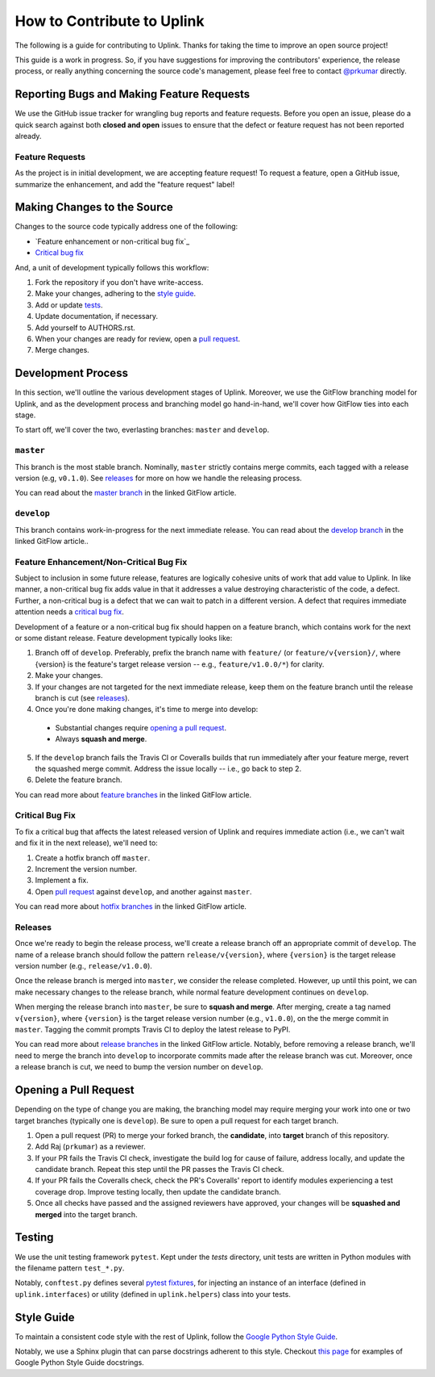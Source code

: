 How to Contribute to Uplink
***************************

The following is a guide for contributing to Uplink. Thanks for taking the
time to improve an open source project!

This guide is a work in progress. So, if you have suggestions for
improving the contributors' experience, the release process, or really
anything concerning the source code's management, please feel free to
contact `@prkumar <https://github.com/prkumar>`_ directly.

Reporting Bugs and Making Feature Requests
==========================================

We use the GitHub issue tracker for wrangling bug reports and feature requests.
Before you open an issue, please do a quick search against both **closed and
open** issues to ensure that the defect or feature request has not been
reported already.

Feature Requests
----------------
As the project is in initial development, we are accepting feature request!
To request a feature, open a GitHub issue, summarize the enhancement, and add
the "feature request" label!

Making Changes to the Source
============================

Changes to the source code typically address one of the following:

* `Feature enhancement or non-critical bug fix`_
* `Critical bug fix`_

And, a unit of development typically follows this workflow:

1. Fork the repository if you don't have write-access.
2. Make your changes, adhering to the `style guide`_.
3. Add or update tests_.
4. Update documentation, if necessary.
5. Add yourself to AUTHORS.rst.
6. When your changes are ready for review, open a `pull request`_.
7. Merge changes.

Development Process
===================

In this section, we'll outline the various development stages of Uplink.
Moreover, we use the GitFlow branching model for Uplink, and as the development
process and branching model go hand-in-hand, we'll cover how GitFlow ties into
each stage.

To start off, we'll cover the two, everlasting branches: ``master`` and
``develop``.

``master``
----------

This branch is the most stable branch. Nominally, ``master``
strictly contains merge commits, each tagged with a release version (e.g,
``v0.1.0``). See releases_ for more on how we handle the releasing
process.

You can read about the `master branch
<http://nviecom/posts/a-successful-git-branching -model/#the-main-branches>`_
in the linked GitFlow article.

``develop``
-----------

This branch contains work-in-progress for the next immediate release.
You can read about the `develop branch
<http://nviecom/posts/a-successful-git-branching -model/#the-main-branches>`_
in the linked GitFlow article..

Feature Enhancement/Non-Critical Bug Fix
----------------------------------------

Subject to inclusion in some future release, features are logically cohesive
units of work that add value to Uplink. In like manner, a
non-critical bug fix adds value in that it addresses a value destroying
characteristic of the code, a defect. Further, a non-critical bug is a
defect that we can wait to patch in a different version. A defect that
requires immediate attention needs a `critical bug fix`_.

Development of a feature or a non-critical bug fix should happen on a
feature branch, which contains work for the next or some distant
release. Feature development typically looks like:

1. Branch off of ``develop``. Preferably, prefix the branch name with
   ``feature/`` (or ``feature/v{version}/``, where {version} is the feature's
   target release version -- e.g., ``feature/v1.0.0/*``) for clarity.
2. Make your changes.
3. If your changes are not targeted for the next immediate release, keep them
   on the feature branch until the release branch is cut (see releases_).
4. Once you're done making changes, it's time to merge into develop:

 - Substantial changes require `opening a pull request`_.
 - Always **squash and merge**.

5. If the ``develop`` branch fails the Travis CI or Coveralls builds that run
   immediately after your feature merge, revert the squashed merge commit.
   Address the issue locally -- i.e., go back to step 2.
6. Delete the feature branch.

You can read more about `feature branches
<http://nvie.com/posts/a-successful-git-branching-model/#feature-branches>`_
in the linked GitFlow article.

Critical Bug Fix
----------------

To fix a critical bug that affects the latest released version of Uplink and
requires immediate action (i.e., we can't wait and fix it in the next
release), we'll need to:

1. Create a hotfix branch off ``master``.
2. Increment the version number.
3. Implement a fix.
4. Open `pull request`_ against ``develop``, and another against ``master``.

You can read more about `hotfix branches
<http://nvie.com/posts/a-successful-git-branching-model/#hotfix-branches>`_
in the linked GitFlow article.

Releases
--------

Once we're ready to begin the release process, we'll create a release branch
off an appropriate commit of ``develop``. The name of a release branch
should follow the pattern ``release/v{version}``, where ``{version}`` is the
target release version number (e.g., ``release/v1.0.0``).

Once the release branch is merged into ``master``, we consider the release
completed. However, up until this point, we can make necessary changes to
the release branch, while normal feature development continues on ``develop``.

When merging the release branch into ``master``, be sure to **squash and
merge**. After merging, create a tag named ``v{version}``, where
``{version}`` is the target release version number (e.g., ``v1.0.0``),
on the the merge commit in ``master``. Tagging the commit prompts Travis
CI to deploy the latest release to PyPI.

You can read more about `release branches
<http://nvie.com/posts/a-successful-git-branching-model/#release-branches>`_
in the linked GitFlow article. Notably, before removing a release branch, we'll
need to merge the branch into ``develop`` to incorporate commits made after the
release branch was cut. Moreover, once a release branch is cut, we need to bump
the version number on ``develop``.

.. _`pull request`:

Opening a Pull Request
======================

Depending on the type of change you are making, the branching model may
require merging your work into one or two target branches (typically one is
``develop``). Be sure to open a pull request for each target branch.

1. Open a pull request (PR) to merge your forked branch, the
   **candidate**, into **target** branch of this repository.
2. Add Raj (``prkumar``) as a reviewer.
3. If your PR fails the Travis CI check, investigate the build log for
   cause of failure, address locally, and update the candidate branch. Repeat
   this step until the PR passes the Travis CI check.
4. If your PR fails the Coveralls check, check the PR's Coveralls' report
   to identify modules experiencing a test coverage drop. Improve testing
   locally, then update the candidate branch.
5. Once all checks have passed and the assigned reviewers have approved,
   your changes will be **squashed and merged** into the target branch.

.. _tests:

Testing
=======

We use the unit testing framework ``pytest``. Kept under the `tests`
directory, unit tests are written in Python modules with the filename
pattern ``test_*.py``.

Notably, ``conftest.py`` defines several `pytest fixtures
<https://docs.pytest.org/en/latest/fixture.html>`_, for injecting an
instance of an interface (defined in ``uplink.interfaces``) or utility
(defined in ``uplink.helpers``) class into your tests.

Style Guide
===========

To maintain a consistent code style with the rest of Uplink, follow the `Google
Python Style Guide`_.

Notably, we use a Sphinx plugin that can parse docstrings adherent to this
style. Checkout `this page
<http://sphinxcontrib-napoleon.readthedocs.io/en/latest/example_google.html>`_
for examples of Google Python Style Guide docstrings.

.. _`Google Python Style Guide`: https://google.github.io/styleguide/pygu